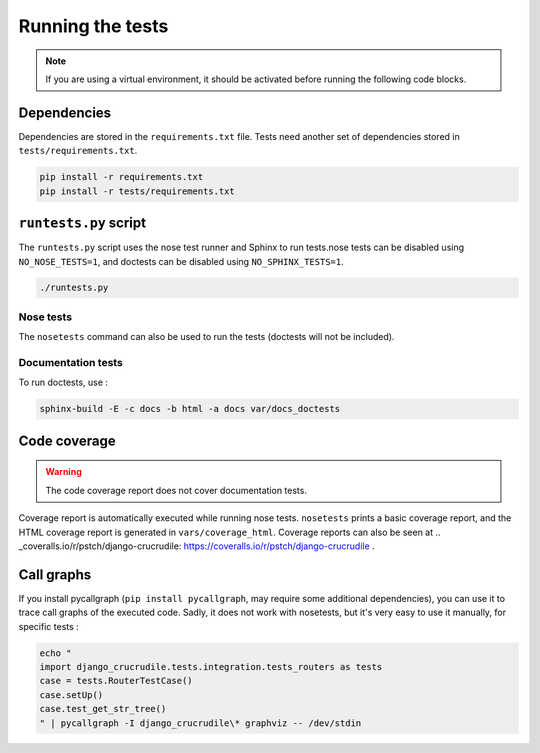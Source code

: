 Running the tests
=================

.. _Online tests: https://travis-ci.org/pstch/django-crucrudile/builds
.. _Online coverage reports: https://coveralls.io/r/pstch/django-crucrudile

.. note:: If you are using a virtual environment, it should be activated before running the following code blocks.

Dependencies
------------

Dependencies are stored in the ``requirements.txt`` file. Tests need another set of dependencies stored in ``tests/requirements.txt``.

.. code-block:: sh

   pip install -r requirements.txt
   pip install -r tests/requirements.txt


``runtests.py`` script
----------------------

The ``runtests.py`` script uses the nose test runner and Sphinx to run
tests.nose tests can be disabled using ``NO_NOSE_TESTS=1``, and
doctests can be disabled using ``NO_SPHINX_TESTS=1``.

.. code-block:: sh

   ./runtests.py

Nose tests
~~~~~~~~~~

The ``nosetests`` command can also be used to run the tests (doctests will not be included).

Documentation tests
~~~~~~~~~~~~~~~~~~~

To run doctests, use :

.. code-block:: sh

   sphinx-build -E -c docs -b html -a docs var/docs_doctests

Code coverage
-------------

.. warning:: The code coverage report does not cover documentation tests.

Coverage report is automatically executed while running nose tests. ``nosetests`` prints a basic coverage report, and the HTML coverage report is generated in ``vars/coverage_html``. Coverage reports can also be seen at .. _coveralls.io/r/pstch/django-crucrudile: https://coveralls.io/r/pstch/django-crucrudile .

Call graphs
-----------

If you install pycallgraph (``pip install pycallgraph``, may require some additional dependencies), you can use it to trace call graphs of the executed code. Sadly, it does not work with nosetests, but it's very easy to use it manually, for specific tests :

.. code-block:: sh

   echo "
   import django_crucrudile.tests.integration.tests_routers as tests
   case = tests.RouterTestCase()
   case.setUp()
   case.test_get_str_tree()
   " | pycallgraph -I django_crucrudile\* graphviz -- /dev/stdin
